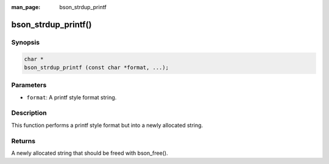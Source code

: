 :man_page: bson_strdup_printf

bson_strdup_printf()
====================

Synopsis
--------

.. code-block:: c

  char *
  bson_strdup_printf (const char *format, ...);

Parameters
----------

* ``format``: A printf style format string.

Description
-----------

This function performs a printf style format but into a newly allocated string.

Returns
-------

A newly allocated string that should be freed with bson_free().

